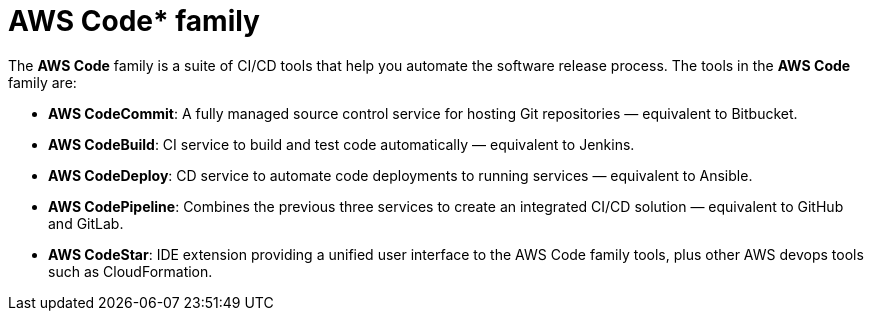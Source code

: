 = AWS Code* family

The *AWS Code* family is a suite of CI/CD tools that help you automate the software release process. The tools in the *AWS Code* family are:

* *AWS CodeCommit*: A fully managed source control service for hosting Git repositories — equivalent to Bitbucket.

* *AWS CodeBuild*: CI service to build and test code automatically — equivalent to Jenkins.

* *AWS CodeDeploy*: CD service to automate code deployments to running services — equivalent to Ansible.

* *AWS CodePipeline*: Combines the previous three services to create an integrated CI/CD solution — equivalent to GitHub and GitLab.

* *AWS CodeStar*: IDE extension providing a unified user interface to the AWS Code family tools, plus other AWS devops tools such as CloudFormation.
